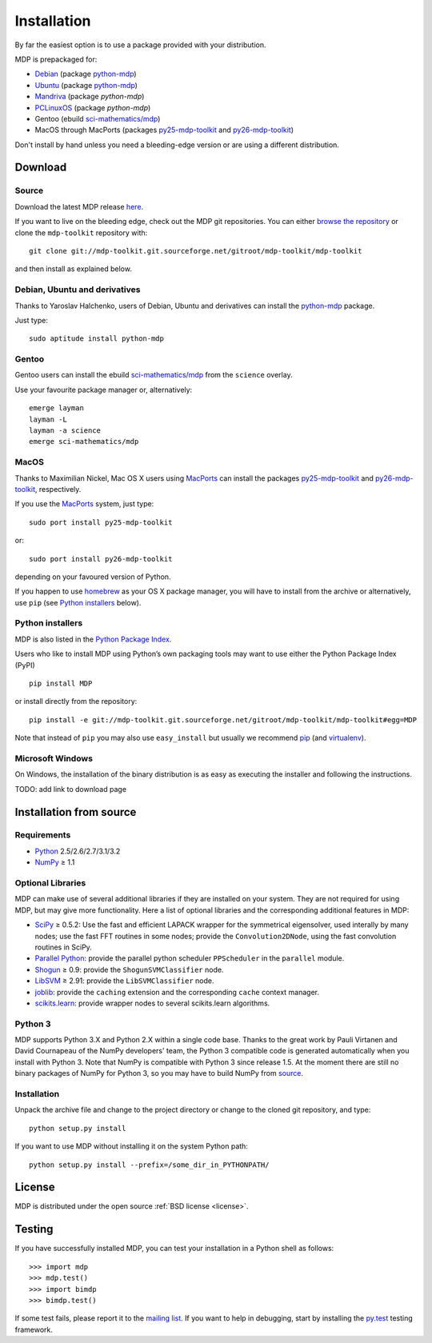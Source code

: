 .. _install:

.. |gE| unicode:: U+2265

************
Installation
************

By far the easiest option is to use a package provided with your distribution.

MDP is prepackaged for:

.. _python-mdp: http://packages.debian.org/python-mdp

* `Debian <www.debian.org>`_ (package `python-mdp`_)
* `Ubuntu <www.ubuntu.com>`_ (package `python-mdp`__)
* `Mandriva <www.mandriva.com>`_ (package `python-mdp`)
* `PCLinuxOS <www.pclinuxos.com>`_ (package `python-mdp`)
* Gentoo (ebuild `sci-mathematics/mdp`_)
* MacOS through MacPorts (packages py25-mdp-toolkit_ and py26-mdp-toolkit_)

__ http://packages.ubuntu.com/python-mdp

.. _py25-mdp-toolkit:
   http://trac.macports.org/browser/trunk/dports/python/py25-mdp-toolkit/Portfile
.. _py26-mdp-toolkit:
   http://trac.macports.org/browser/trunk/dports/python/py26-mdp-toolkit/Portfile
.. _`sci-mathematics/mdp`:
   http://git.overlays.gentoo.org/gitweb/?p=proj/sci.git;a=tree;f=sci-mathematics/mdp>

Don't install by hand unless you need a bleeding-edge version or are
using a different distribution.


Download
========

Source
~~~~~~

Download the latest MDP release `here <http://sourceforge.net/projects/mdp-toolkit>`_.

If you want to live on the bleeding edge, check out the MDP git repositories.
You can either `browse the repository <http://mdp-toolkit.git.sourceforge.net/git/gitweb.cgi?p=mdp-toolkit/mdp-toolkit;a=summary>`_ or clone the ``mdp-toolkit``
repository with::

    git clone git://mdp-toolkit.git.sourceforge.net/gitroot/mdp-toolkit/mdp-toolkit

and then install as explained below.

Debian, Ubuntu and derivatives
~~~~~~~~~~~~~~~~~~~~~~~~~~~~~~

Thanks to Yaroslav Halchenko, users of Debian, Ubuntu and derivatives can
install the `python-mdp`_ package.

Just type::

    sudo aptitude install python-mdp

Gentoo
~~~~~~

Gentoo users can install the ebuild `sci-mathematics/mdp`_ from the
``science`` overlay.

Use your favourite package manager or, alternatively::

    emerge layman
    layman -L
    layman -a science
    emerge sci-mathematics/mdp

MacOS
~~~~~

Thanks to Maximilian Nickel, Mac OS X users using `MacPorts
<http://www.macports.org/>`_ can install the packages `py25-mdp-toolkit
<http://trac.macports.org/browser/trunk/dports/python/py25-mdp-toolkit/Portfile>`_
and `py26-mdp-toolkit`_,
respectively.

If you use the `MacPorts <http://www.macports.org/>`_ system, just type::

    sudo port install py25-mdp-toolkit

or::

    sudo port install py26-mdp-toolkit

depending on your favoured version of Python.

If you happen to use `homebrew <http://mxcl.github.com/homebrew/>`_ as
your OS X package manager, you will have to install from the archive
or alternatively, use ``pip`` (see `Python installers`_ below).

Python installers
~~~~~~~~~~~~~~~~~

MDP is also listed in the `Python Package Index <http://pypi.python.org/pypi/MDP>`_.

Users who like to install MDP using Python’s own packaging tools may
want to use either the Python Package Index (PyPI) ::

    pip install MDP

or install directly from the repository: ::

    pip install -e git://mdp-toolkit.git.sourceforge.net/gitroot/mdp-toolkit/mdp-toolkit#egg=MDP

Note that instead of ``pip`` you may also use ``easy_install`` but
usually we recommend `pip <http://pip.openplans.org/>`_
(and `virtualenv <http://virtualenv.openplans.org/>`_).

Microsoft Windows
~~~~~~~~~~~~~~~~~

On Windows, the installation of the binary distribution is as easy as executing
the installer and following the instructions.

TODO: add link to download page

Installation from source
========================

Requirements
~~~~~~~~~~~~
* `Python <http://www.python.org/>`_ 2.5/2.6/2.7/3.1/3.2
* `NumPy <http://numpy.scipy.org/>`_ |gE| 1.1

Optional Libraries
~~~~~~~~~~~~~~~~~~
MDP can make use of several additional libraries if they are installed on your
system. They are not required for using MDP, but may give more
functionality. Here a list of optional libraries and the corresponding
additional features in MDP:

* `SciPy <http://www.scipy.org/>`_ |gE| 0.5.2: Use the fast and
  efficient LAPACK wrapper for the symmetrical eigensolver, used
  interally by many nodes; use the fast FFT routines in some nodes;
  provide the ``Convolution2DNode``, using the fast convolution routines
  in SciPy.
* `Parallel Python <http://www.parallelpython.com/>`_:  provide the
  parallel python scheduler ``PPScheduler`` in the ``parallel``
  module.
* `Shogun <http://www.shogun-toolbox.org/>`_ |gE| 0.9: provide the
  ``ShogunSVMClassifier``  node.
* `LibSVM <http://www.csie.ntu.edu.tw/~cjlin/libsvm/>`_ |gE| 2.91:
  provide the ``LibSVMClassifier`` node.
* `joblib <http://packages.python.org/joblib/>`_: provide the
  ``caching`` extension and the corresponding ``cache`` context
  manager.
* `scikits.learn <http://scikit-learn.sourceforge.net/>`_: provide
  wrapper nodes to several scikits.learn algorithms.

Python 3
~~~~~~~~
MDP supports Python 3.X and Python 2.X within a single code base. Thanks
to the great work by Pauli Virtanen and David Cournapeau of the NumPy
developers' team, the Python 3 compatible code is generated
automatically when you install with Python 3. Note that NumPy is
compatible with Python 3 since release 1.5. At the moment there are
still no binary packages of NumPy for Python 3, so you may have to
build NumPy from `source <https://github.com/numpy/numpy>`_.

Installation
~~~~~~~~~~~~
Unpack the archive file and change to the project directory or change to the
cloned git repository, and type::

    python setup.py install

If you want to use MDP without installing it on the system Python path::

    python setup.py install --prefix=/some_dir_in_PYTHONPATH/

License
=======
MDP is distributed under the open source :ref:`BSD license <license>`.

Testing
=======

If you have successfully installed MDP, you can test your installation in a
Python shell as follows::

    >>> import mdp
    >>> mdp.test()
    >>> import bimdp
    >>> bimdp.test()

If some test fails, please report it to the `mailing list
<https://lists.sourceforge.net/lists/listinfo/mdp-toolkit-users>`_.
If you want to help in debugging, start by installing the `py.test
<http://pytest.org/>`_ testing framework.
